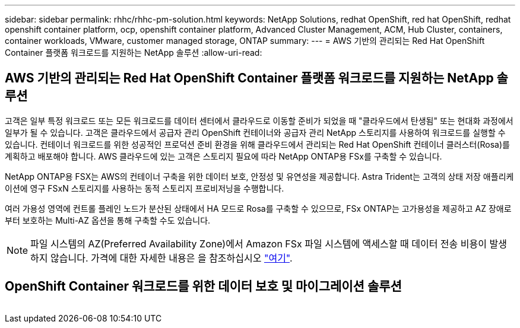 ---
sidebar: sidebar 
permalink: rhhc/rhhc-pm-solution.html 
keywords: NetApp Solutions, redhat OpenShift, red hat OpenShift, redhat openshift container platform, ocp, openshift container platform, Advanced Cluster Management, ACM, Hub Cluster, containers, container workloads, VMware, customer managed storage, ONTAP 
summary:  
---
= AWS 기반의 관리되는 Red Hat OpenShift Container 플랫폼 워크로드를 지원하는 NetApp 솔루션
:allow-uri-read: 




== AWS 기반의 관리되는 Red Hat OpenShift Container 플랫폼 워크로드를 지원하는 NetApp 솔루션

[role="lead"]
고객은 일부 특정 워크로드 또는 모든 워크로드를 데이터 센터에서 클라우드로 이동할 준비가 되었을 때 "클라우드에서 탄생됨" 또는 현대화 과정에서 일부가 될 수 있습니다. 고객은 클라우드에서 공급자 관리 OpenShift 컨테이너와 공급자 관리 NetApp 스토리지를 사용하여 워크로드를 실행할 수 있습니다. 컨테이너 워크로드를 위한 성공적인 프로덕션 준비 환경을 위해 클라우드에서 관리되는 Red Hat OpenShift 컨테이너 클러스터(Rosa)를 계획하고 배포해야 합니다. AWS 클라우드에 있는 고객은 스토리지 필요에 따라 NetApp ONTAP용 FSx를 구축할 수 있습니다.

NetApp ONTAP용 FSX는 AWS의 컨테이너 구축을 위한 데이터 보호, 안정성 및 유연성을 제공합니다. Astra Trident는 고객의 상태 저장 애플리케이션에 영구 FSxN 스토리지를 사용하는 동적 스토리지 프로비저닝을 수행합니다.

여러 가용성 영역에 컨트롤 플레인 노드가 분산된 상태에서 HA 모드로 Rosa를 구축할 수 있으므로, FSx ONTAP는 고가용성을 제공하고 AZ 장애로부터 보호하는 Multi-AZ 옵션을 통해 구축할 수도 있습니다.


NOTE: 파일 시스템의 AZ(Preferred Availability Zone)에서 Amazon FSx 파일 시스템에 액세스할 때 데이터 전송 비용이 발생하지 않습니다. 가격에 대한 자세한 내용은 을 참조하십시오 link:https://aws.amazon.com/fsx/netapp-ontap/pricing/["여기"].



== OpenShift Container 워크로드를 위한 데이터 보호 및 마이그레이션 솔루션

image:rhhc-rosa-with-fsxn.png[""]
